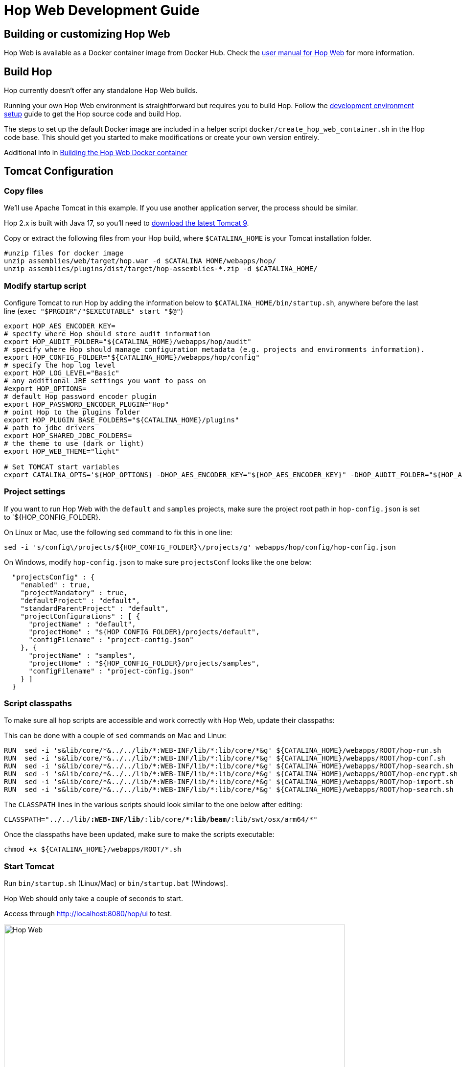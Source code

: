 ////
Licensed to the Apache Software Foundation (ASF) under one
or more contributor license agreements.  See the NOTICE file
distributed with this work for additional information
regarding copyright ownership.  The ASF licenses this file
to you under the Apache License, Version 2.0 (the
"License"); you may not use this file except in compliance
with the License.  You may obtain a copy of the License at
  http://www.apache.org/licenses/LICENSE-2.0
Unless required by applicable law or agreed to in writing,
software distributed under the License is distributed on an
"AS IS" BASIS, WITHOUT WARRANTIES OR CONDITIONS OF ANY
KIND, either express or implied.  See the License for the
specific language governing permissions and limitations
under the License.
////
:description: Building and setting up your own Hop Web environment is straightforward. The steps to set up the default Docker image are included in a helper script docker/create_hop_web_container.sh in the Hop code base. This should get you started to make modifications or create your own version entirely.
:openvar: ${
:closevar: }

= Hop Web Development Guide

== Building or customizing Hop Web

Hop Web is available as a Docker container image from Docker Hub. Check the xref:manual::hop-gui/hop-web.adoc[user manual for Hop Web] for more information.


== Build Hop

Hop currently doesn't offer any standalone Hop Web builds.

Running your own Hop Web environment is straightforward but requires you to build Hop. Follow the xref:setup-dev-environment.adoc[development environment setup] guide to get the Hop source code and build Hop.

The steps to set up the default Docker image are included in a helper script `docker/create_hop_web_container.sh` in the Hop code base.
This should get you started to make modifications or create your own version entirely.

Additional info in xref:hopweb/developer-guide.adoc#_building_the_hop_web_docker_container[Building the Hop Web Docker container]

== Tomcat Configuration

=== Copy files

We'll use Apache Tomcat in this example. If you use another application server, the process should be similar.

Hop 2.x is built with Java 17, so you'll need to https://tomcat.apache.org/download-90.cgi[download the latest Tomcat 9].

Copy or extract the following files from your Hop build, where `$CATALINA_HOME` is your Tomcat installation folder.

[source,bash]
----

#unzip files for docker image
unzip assemblies/web/target/hop.war -d $CATALINA_HOME/webapps/hop/
unzip assemblies/plugins/dist/target/hop-assemblies-*.zip -d $CATALINA_HOME/
----

=== Modify startup script

Configure Tomcat to run Hop by adding the information below to  `$CATALINA_HOME/bin/startup.sh`, anywhere before the last line (`exec "$PRGDIR"/"$EXECUTABLE" start "$@"`)

[source,bash]
----

export HOP_AES_ENCODER_KEY=
# specify where Hop should store audit information
export HOP_AUDIT_FOLDER="${CATALINA_HOME}/webapps/hop/audit"
# specify where Hop should manage configuration metadata (e.g. projects and environments information).
export HOP_CONFIG_FOLDER="${CATALINA_HOME}/webapps/hop/config"
# specify the hop log level
export HOP_LOG_LEVEL="Basic"
# any additional JRE settings you want to pass on
#export HOP_OPTIONS=
# default Hop password encoder plugin
export HOP_PASSWORD_ENCODER_PLUGIN="Hop"
# point Hop to the plugins folder
export HOP_PLUGIN_BASE_FOLDERS="${CATALINA_HOME}/plugins"
# path to jdbc drivers
export HOP_SHARED_JDBC_FOLDERS=
# the theme to use (dark or light)
export HOP_WEB_THEME="light"

# Set TOMCAT start variables
export CATALINA_OPTS='${HOP_OPTIONS} -DHOP_AES_ENCODER_KEY="${HOP_AES_ENCODER_KEY}" -DHOP_AUDIT_FOLDER="${HOP_AUDIT_FOLDER}" -DHOP_CONFIG_FOLDER="${HOP_CONFIG_FOLDER}" -DHOP_LOG_LEVEL="${HOP_LOG_LEVEL}" -DHOP_PASSWORD_ENCODER_PLUGIN="${HOP_PASSWORD_ENCODER_PLUGIN}" -DHOP_PLUGIN_BASE_FOLDERS="${HOP_PLUGIN_BASE_FOLDERS}" -DHOP_SHARED_JDBC_FOLDERS="${HOP_SHARED_JDBC_FOLDERS}" -DHOP_WEB_THEME="${HOP_WEB_THEME}"'

----

=== Project settings

If you want to run Hop Web with the `default` and `samples` projects, make sure the project root path in `hop-config.json` is set to `{openvar}HOP_CONFIG_FOLDER{closevar}.

On Linux or Mac, use the following sed command to fix this in one line:

`sed -i 's/config\/projects/{openvar}HOP_CONFIG_FOLDER{closevar}\/projects/g' webapps/hop/config/hop-config.json`

On Windows, modify `hop-config.json` to make sure `projectsConf` looks like the one below:

[source, json]
----
  "projectsConfig" : {
    "enabled" : true,
    "projectMandatory" : true,
    "defaultProject" : "default",
    "standardParentProject" : "default",
    "projectConfigurations" : [ {
      "projectName" : "default",
      "projectHome" : "${HOP_CONFIG_FOLDER}/projects/default",
      "configFilename" : "project-config.json"
    }, {
      "projectName" : "samples",
      "projectHome" : "${HOP_CONFIG_FOLDER}/projects/samples",
      "configFilename" : "project-config.json"
    } ]
  }

----


=== Script classpaths 

To make sure all hop scripts are accessible and work correctly with Hop Web, update their classpaths: 

This can be done with a couple of `sed` commands on Mac and Linux: 

[source, bash]
----
RUN  sed -i 's&lib/core/*&../../lib/*:WEB-INF/lib/*:lib/core/*&g' ${CATALINA_HOME}/webapps/ROOT/hop-run.sh
RUN  sed -i 's&lib/core/*&../../lib/*:WEB-INF/lib/*:lib/core/*&g' ${CATALINA_HOME}/webapps/ROOT/hop-conf.sh
RUN  sed -i 's&lib/core/*&../../lib/*:WEB-INF/lib/*:lib/core/*&g' ${CATALINA_HOME}/webapps/ROOT/hop-search.sh
RUN  sed -i 's&lib/core/*&../../lib/*:WEB-INF/lib/*:lib/core/*&g' ${CATALINA_HOME}/webapps/ROOT/hop-encrypt.sh
RUN  sed -i 's&lib/core/*&../../lib/*:WEB-INF/lib/*:lib/core/*&g' ${CATALINA_HOME}/webapps/ROOT/hop-import.sh
RUN  sed -i 's&lib/core/*&../../lib/*:WEB-INF/lib/*:lib/core/*&g' ${CATALINA_HOME}/webapps/ROOT/hop-search.sh
----

The `CLASSPATH` lines in the various scripts should look similar to the one below after editing: 

`CLASSPATH="../../lib/*:WEB-INF/lib/*:lib/core/**:lib/beam/*:lib/swt/osx/arm64/*"`

Once the classpaths have been updated, make sure to make the scripts executable: 

`chmod +x ${CATALINA_HOME}/webapps/ROOT/*.sh`


=== Start Tomcat

Run `bin/startup.sh` (Linux/Mac) or `bin/startup.bat` (Windows).

Hop Web should only take a couple of seconds to start.

Access through http://localhost:8080/hop/ui to test.

image:hop-web.png[Hop Web, width="90%"]

== Additional Guides

* xref:hopweb/developer-guide.adoc[Developer Guide]
* xref:hopweb/hopweb-antipatterns.adoc[Hop Web Antipatterns]
